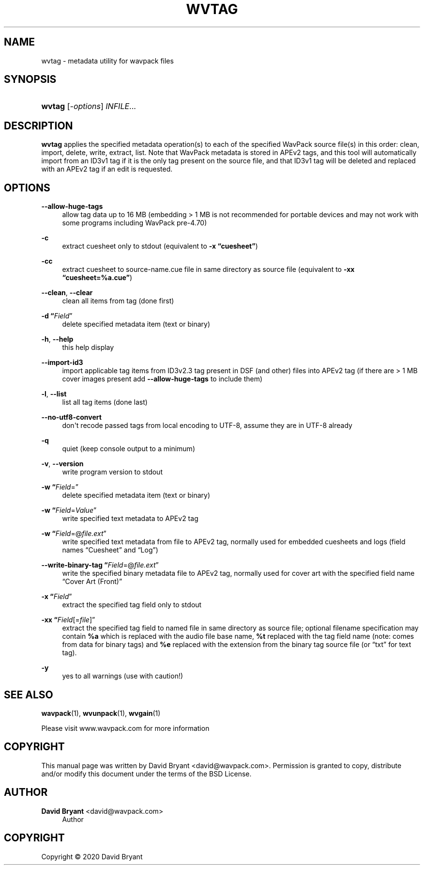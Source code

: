 '\" t
.\"     Title: wvtag
.\"    Author: David Bryant <david@wavpack.com>
.\" Generator: DocBook XSL Stylesheets v1.78.1 <http://docbook.sf.net/>
.\"      Date: 2020-04-13
.\"    Manual: WavPack Executable Programs
.\"    Source: WavPack 5.3.0
.\"  Language: English
.\"
.TH "WVTAG" "1" "2020\-04\-13" "WavPack 5\&.3\&.0" "WavPack Executable Programs"
.\" -----------------------------------------------------------------
.\" * Define some portability stuff
.\" -----------------------------------------------------------------
.\" ~~~~~~~~~~~~~~~~~~~~~~~~~~~~~~~~~~~~~~~~~~~~~~~~~~~~~~~~~~~~~~~~~
.\" http://bugs.debian.org/507673
.\" http://lists.gnu.org/archive/html/groff/2009-02/msg00013.html
.\" ~~~~~~~~~~~~~~~~~~~~~~~~~~~~~~~~~~~~~~~~~~~~~~~~~~~~~~~~~~~~~~~~~
.ie \n(.g .ds Aq \(aq
.el       .ds Aq '
.\" -----------------------------------------------------------------
.\" * set default formatting
.\" -----------------------------------------------------------------
.\" disable hyphenation
.nh
.\" disable justification (adjust text to left margin only)
.ad l
.\" -----------------------------------------------------------------
.\" * MAIN CONTENT STARTS HERE *
.\" -----------------------------------------------------------------
.SH "NAME"
wvtag \- metadata utility for wavpack files
.SH "SYNOPSIS"
.HP \w'\fBwvtag\fR\ 'u
\fBwvtag\fR [\fB\fI\-options\fR\fR] \fB\fIINFILE\fR\fR...
.SH "DESCRIPTION"
.PP
\fBwvtag\fR
applies the specified metadata operation(s) to each of the specified WavPack source file(s) in this order: clean, import, delete, write, extract, list\&. Note that WavPack metadata is stored in APEv2 tags, and this tool will automatically import from an ID3v1 tag if it is the only tag present on the source file, and that ID3v1 tag will be deleted and replaced with an APEv2 tag if an edit is requested\&.
.SH "OPTIONS"
.PP
.PP
\fB\-\-allow\-huge\-tags\fR
.RS 4
allow tag data up to 16 MB (embedding > 1 MB is not recommended for portable devices and may not work with some programs including WavPack pre\-4\&.70)
.RE
.PP
\fB\-c\fR
.RS 4
extract cuesheet only to
stdout
(equivalent to
\fB\-x \fR\fB\(lqcuesheet\(rq\fR)
.RE
.PP
\fB\-cc\fR
.RS 4
extract cuesheet to
source\-name\&.cue
file in same directory as source file (equivalent to
\fB\-xx \fR\fB\(lqcuesheet=%a\&.cue\(rq\fR)
.RE
.PP
\fB\-\-clean\fR, \fB\-\-clear\fR
.RS 4
clean all items from tag (done first)
.RE
.PP
\fB\-d \fR\fB\(lq\fIField\fR\(rq\fR
.RS 4
delete specified metadata item (text or binary)
.RE
.PP
\fB\-h\fR, \fB\-\-help\fR
.RS 4
this help display
.RE
.PP
\fB\-\-import\-id3\fR
.RS 4
import applicable tag items from ID3v2\&.3 tag present in DSF (and other) files into APEv2 tag (if there are > 1 MB cover images present add
\fB\-\-allow\-huge\-tags\fR
to include them)
.RE
.PP
\fB\-l\fR, \fB\-\-list\fR
.RS 4
list all tag items (done last)
.RE
.PP
\fB\-\-no\-utf8\-convert\fR
.RS 4
don\*(Aqt recode passed tags from local encoding to UTF\-8, assume they are in UTF\-8 already
.RE
.PP
\fB\-q\fR
.RS 4
quiet (keep console output to a minimum)
.RE
.PP
\fB\-v\fR, \fB\-\-version\fR
.RS 4
write program version to
stdout
.RE
.PP
\fB\-w \fR\fB\(lq\fIField\fR=\(rq\fR
.RS 4
delete specified metadata item (text or binary)
.RE
.PP
\fB\-w \fR\fB\(lq\fIField\fR=\fIValue\fR\(rq\fR
.RS 4
write specified text metadata to APEv2 tag
.RE
.PP
\fB\-w \fR\fB\(lq\fIField\fR=@\fIfile\&.ext\fR\(rq\fR
.RS 4
write specified text metadata from file to APEv2 tag, normally used for embedded cuesheets and logs (field names
\(lqCuesheet\(rq
and
\(lqLog\(rq)
.RE
.PP
\fB\-\-write\-binary\-tag \fR\fB\(lq\fIField\fR=@\fIfile\&.ext\fR\(rq\fR
.RS 4
write the specified binary metadata file to APEv2 tag, normally used for cover art with the specified field name
\(lqCover Art (Front)\(rq
.RE
.PP
\fB\-x \fR\fB\(lq\fIField\fR\(rq\fR
.RS 4
extract the specified tag field only to
stdout
.RE
.PP
\fB\-xx \fR\fB\(lq\fIField\fR[=\fIfile\fR]\(rq\fR
.RS 4
extract the specified tag field to named file in same directory as source file; optional filename specification may contain
\fB%a\fR
which is replaced with the audio file base name,
\fB%t\fR
replaced with the tag field name (note: comes from data for binary tags) and
\fB%e\fR
replaced with the extension from the binary tag source file (or
\(lqtxt\(rq
for text tag)\&.
.RE
.PP
\fB\-y\fR
.RS 4
yes to all warnings (use with caution!)
.RE
.SH "SEE ALSO"
.PP
\fBwavpack\fR(1),
\fBwvunpack\fR(1),
\fBwvgain\fR(1)
.PP
Please visit www\&.wavpack\&.com for more information
.SH "COPYRIGHT"
.PP
This manual page was written by David Bryant
<david@wavpack\&.com>\&. Permission is granted to copy, distribute and/or modify this document under the terms of the
BSD
License\&.
.SH "AUTHOR"
.PP
\fBDavid Bryant\fR <\&david@wavpack\&.com\&>
.RS 4
Author
.RE
.SH "COPYRIGHT"
.br
Copyright \(co 2020 David Bryant
.br
